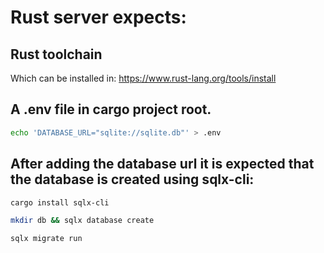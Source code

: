 *  Rust server expects:

** Rust toolchain 

Which can be installed in: https://www.rust-lang.org/tools/install

** A .env file in cargo project root.

#+begin_src bash
echo 'DATABASE_URL="sqlite://sqlite.db"' > .env
#+end_src

** After adding the database url it is expected that the database is created using sqlx-cli:

#+begin_src bash
cargo install sqlx-cli
#+end_src

#+begin_src bash
mkdir db && sqlx database create
#+end_src

#+begin_src bash
sqlx migrate run
#+end_src



